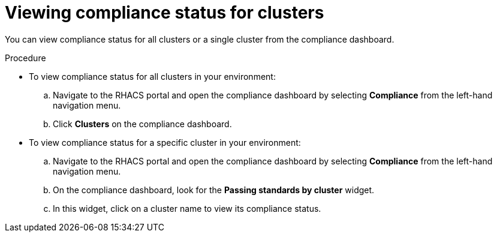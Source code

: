 // Module included in the following assemblies:
//
// * operating/manage-compliance.adoc
:_module-type: PROCEDURE
[id="view-compliance-status-for-cluster_{context}"]
= Viewing compliance status for clusters

[role="_abstract"]
You can view compliance status for all clusters or a single cluster from the compliance dashboard.

.Procedure
* To view compliance status for all clusters in your environment:

.. Navigate to the RHACS portal and open the compliance dashboard by selecting *Compliance* from the left-hand navigation menu.
.. Click *Clusters* on the compliance dashboard.

* To view compliance status for a specific cluster in your environment:

.. Navigate to the RHACS portal and open the compliance dashboard by selecting *Compliance* from the left-hand navigation menu.
.. On the compliance dashboard, look for the *Passing standards by cluster* widget.
.. In this widget, click on a cluster name to view its compliance status.
